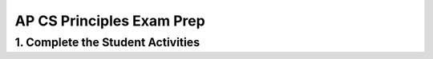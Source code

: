 .. raw:: html 

    <a href="../index.html"><img class="align-center" src="../_static/MobileCSPLogo.png" width="250px"/></a>

AP CS Principles Exam Prep 
==========================

.. raw:: html

1. Complete the Student Activities
----------------------------------------------

.. raw:: html

	<p>Review the activities for <a href="../mobilecsp/unit?unit=127&lesson=131" target="_blank">Unit 8: Lesson 8.6 Sample Exam Questions</a>. 
	</p>
